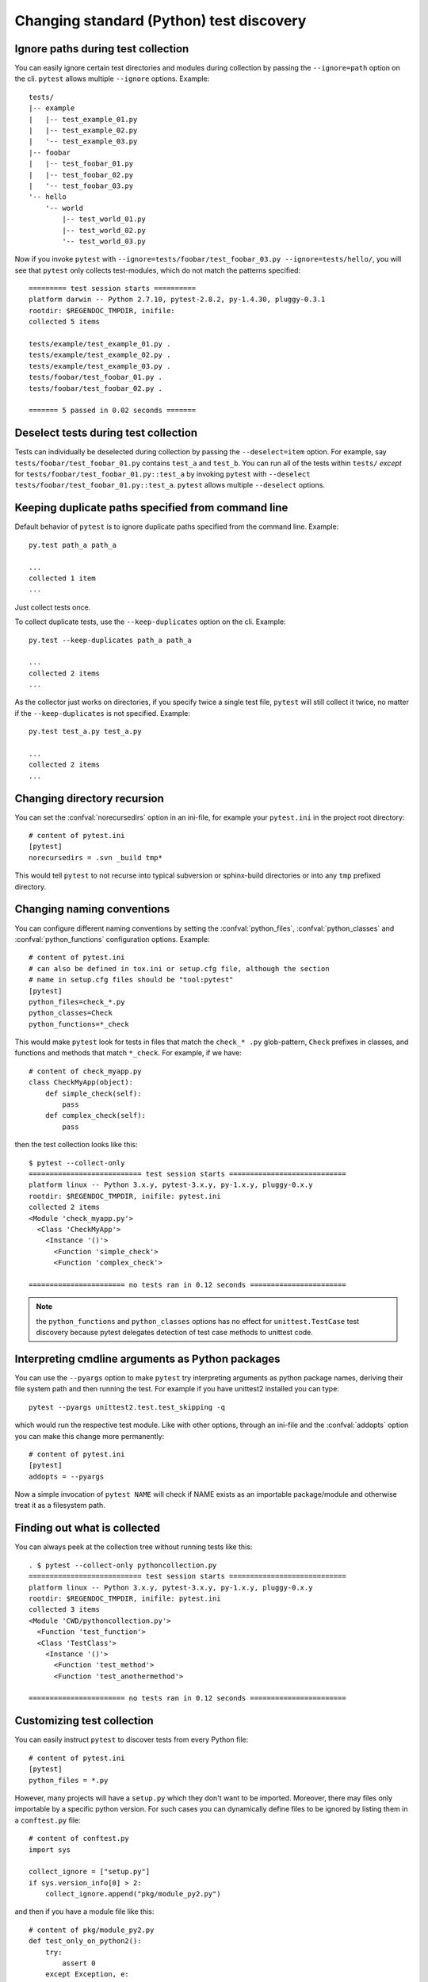 Changing standard (Python) test discovery
===============================================

Ignore paths during test collection
-----------------------------------

You can easily ignore certain test directories and modules during collection
by passing the ``--ignore=path`` option on the cli. ``pytest`` allows multiple
``--ignore`` options. Example::

    tests/
    |-- example
    |   |-- test_example_01.py
    |   |-- test_example_02.py
    |   '-- test_example_03.py
    |-- foobar
    |   |-- test_foobar_01.py
    |   |-- test_foobar_02.py
    |   '-- test_foobar_03.py
    '-- hello
        '-- world
            |-- test_world_01.py
            |-- test_world_02.py
            '-- test_world_03.py

Now if you invoke ``pytest`` with ``--ignore=tests/foobar/test_foobar_03.py --ignore=tests/hello/``,
you will see that ``pytest`` only collects test-modules, which do not match the patterns specified::

    ========= test session starts ==========
    platform darwin -- Python 2.7.10, pytest-2.8.2, py-1.4.30, pluggy-0.3.1
    rootdir: $REGENDOC_TMPDIR, inifile:
    collected 5 items

    tests/example/test_example_01.py .
    tests/example/test_example_02.py .
    tests/example/test_example_03.py .
    tests/foobar/test_foobar_01.py .
    tests/foobar/test_foobar_02.py .

    ======= 5 passed in 0.02 seconds =======

Deselect tests during test collection
-------------------------------------

Tests can individually be deselected during collection by passing the ``--deselect=item`` option.
For example, say ``tests/foobar/test_foobar_01.py`` contains ``test_a`` and ``test_b``.
You can run all of the tests within ``tests/`` *except* for ``tests/foobar/test_foobar_01.py::test_a``
by invoking ``pytest`` with ``--deselect tests/foobar/test_foobar_01.py::test_a``.
``pytest`` allows multiple ``--deselect`` options.

Keeping duplicate paths specified from command line
----------------------------------------------------

Default behavior of ``pytest`` is to ignore duplicate paths specified from the command line.
Example::

    py.test path_a path_a

    ...
    collected 1 item
    ...

Just collect tests once.

To collect duplicate tests, use the ``--keep-duplicates`` option on the cli.
Example::

    py.test --keep-duplicates path_a path_a

    ...
    collected 2 items
    ...

As the collector just works on directories, if you specify twice a single test file, ``pytest`` will
still collect it twice, no matter if the ``--keep-duplicates`` is not specified.
Example::

    py.test test_a.py test_a.py

    ...
    collected 2 items
    ...


Changing directory recursion
-----------------------------------------------------

You can set the :confval:`norecursedirs` option in an ini-file, for example your ``pytest.ini`` in the project root directory::

    # content of pytest.ini
    [pytest]
    norecursedirs = .svn _build tmp*

This would tell ``pytest`` to not recurse into typical subversion or sphinx-build directories or into any ``tmp`` prefixed directory.

.. _`change naming conventions`:

Changing naming conventions
-----------------------------------------------------

You can configure different naming conventions by setting
the :confval:`python_files`, :confval:`python_classes` and
:confval:`python_functions` configuration options.  Example::

    # content of pytest.ini
    # can also be defined in tox.ini or setup.cfg file, although the section
    # name in setup.cfg files should be "tool:pytest"
    [pytest]
    python_files=check_*.py
    python_classes=Check
    python_functions=*_check

This would make ``pytest`` look for tests in files that match the ``check_*
.py`` glob-pattern, ``Check`` prefixes in classes, and functions and methods
that match ``*_check``.  For example, if we have::

    # content of check_myapp.py
    class CheckMyApp(object):
        def simple_check(self):
            pass
        def complex_check(self):
            pass

then the test collection looks like this::

    $ pytest --collect-only
    =========================== test session starts ============================
    platform linux -- Python 3.x.y, pytest-3.x.y, py-1.x.y, pluggy-0.x.y
    rootdir: $REGENDOC_TMPDIR, inifile: pytest.ini
    collected 2 items
    <Module 'check_myapp.py'>
      <Class 'CheckMyApp'>
        <Instance '()'>
          <Function 'simple_check'>
          <Function 'complex_check'>
    
    ======================= no tests ran in 0.12 seconds =======================

.. note::

   the ``python_functions`` and ``python_classes`` options has no effect
   for ``unittest.TestCase`` test discovery because pytest delegates
   detection of test case methods to unittest code.

Interpreting cmdline arguments as Python packages
-----------------------------------------------------

You can use the ``--pyargs`` option to make ``pytest`` try
interpreting arguments as python package names, deriving
their file system path and then running the test. For
example if you have unittest2 installed you can type::

    pytest --pyargs unittest2.test.test_skipping -q

which would run the respective test module.  Like with
other options, through an ini-file and the :confval:`addopts` option you
can make this change more permanently::

    # content of pytest.ini
    [pytest]
    addopts = --pyargs

Now a simple invocation of ``pytest NAME`` will check
if NAME exists as an importable package/module and otherwise
treat it as a filesystem path.

Finding out what is collected
-----------------------------------------------

You can always peek at the collection tree without running tests like this::

    . $ pytest --collect-only pythoncollection.py
    =========================== test session starts ============================
    platform linux -- Python 3.x.y, pytest-3.x.y, py-1.x.y, pluggy-0.x.y
    rootdir: $REGENDOC_TMPDIR, inifile: pytest.ini
    collected 3 items
    <Module 'CWD/pythoncollection.py'>
      <Function 'test_function'>
      <Class 'TestClass'>
        <Instance '()'>
          <Function 'test_method'>
          <Function 'test_anothermethod'>
    
    ======================= no tests ran in 0.12 seconds =======================

.. _customizing-test-collection:

Customizing test collection
---------------------------

.. regendoc:wipe

You can easily instruct ``pytest`` to discover tests from every Python file::

    # content of pytest.ini
    [pytest]
    python_files = *.py

However, many projects will have a ``setup.py`` which they don't want to be
imported. Moreover, there may files only importable by a specific python
version. For such cases you can dynamically define files to be ignored by
listing them in a ``conftest.py`` file::

    # content of conftest.py
    import sys

    collect_ignore = ["setup.py"]
    if sys.version_info[0] > 2:
        collect_ignore.append("pkg/module_py2.py")

and then if you have a module file like this::

    # content of pkg/module_py2.py
    def test_only_on_python2():
        try:
            assert 0
        except Exception, e:
            pass

and a ``setup.py`` dummy file like this::

    # content of setup.py
    0/0  # will raise exception if imported

If you run with a Python 2 interpreter then you will find the one test and will
leave out the ``setup.py`` file::

    #$ pytest --collect-only
    ====== test session starts ======
    platform linux2 -- Python 2.7.10, pytest-2.9.1, py-1.4.31, pluggy-0.3.1
    rootdir: $REGENDOC_TMPDIR, inifile: pytest.ini
    collected 1 items
    <Module 'pkg/module_py2.py'>
      <Function 'test_only_on_python2'>

    ====== no tests ran in 0.04 seconds ======

If you run with a Python 3 interpreter both the one test and the ``setup.py``
file will be left out::

    $ pytest --collect-only
    =========================== test session starts ============================
    platform linux -- Python 3.x.y, pytest-3.x.y, py-1.x.y, pluggy-0.x.y
    rootdir: $REGENDOC_TMPDIR, inifile: pytest.ini
    collected 0 items
    
    ======================= no tests ran in 0.12 seconds =======================
